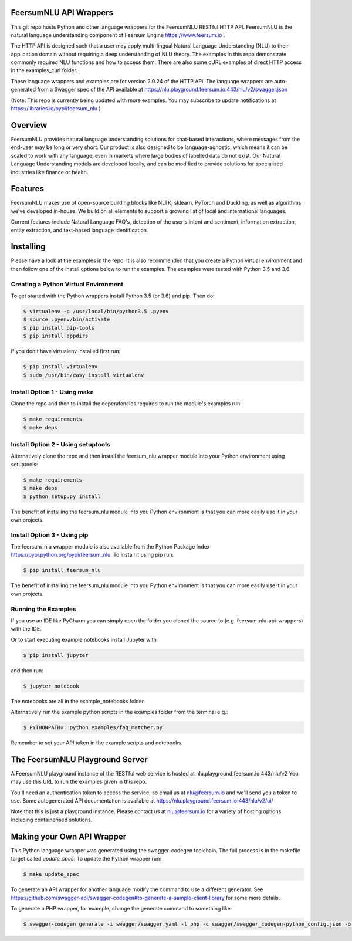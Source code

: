 FeersumNLU API Wrappers
***********************

.. image:: https://badge.fury.io/py/feersum_nlu.svg
    :target: https://badge.fury.io/py/feersum_nlu


This git repo hosts Python and other language wrappers for the FeersumNLU RESTful HTTP API. FeersumNLU is the natural
language understanding component of Feersum Engine `<https://www.feersum.io>`_ .

The HTTP API is designed such that a user may apply multi-lingual Natural Language Understanding (NLU) to their application
domain without requiring a deep understanding of NLU theory. The examples in this repo demonstrate commonly required NLU
functions and how to access them. There are also some cURL examples of direct HTTP access in the examples_curl folder.

These language wrappers and examples are for version 2.0.24 of the HTTP API. The language wrappers are auto-generated
from a Swagger spec of the API available at `<https://nlu.playground.feersum.io:443/nlu/v2/swagger.json>`_


(Note: This repo is currently being updated with more examples. You may subscribe to update notifications
at `<https://libraries.io/pypi/feersum_nlu>`_ )

Overview
********

FeersumNLU provides natural language understanding solutions for chat-based interactions, where messages from
the end-user may be long or very short. Our product is also designed to be language-agnostic, which
means it can be scaled to work with any language, even in markets where large bodies of labelled
data do not exist. Our Natural Language Understanding models are developed locally, and can be
modified to provide solutions for specialised industries like finance or health.


Features
********

FeersumNLU makes use of open-source building blocks like NLTK, sklearn, PyTorch and Duckling, as
well as algorithms we've developed in-house. We build on all elements to support a growing list
of local and international languages.

Current features include Natural Language FAQ's, detection of the user's intent and sentiment,
information extraction, entity extraction, and text-based language identification.


Installing
**********

Please have a look at the examples in the repo. It is also recommended that you create a Python virtual environment
and then follow one of the install options below to run the examples. The examples were tested with Python 3.5 and 3.6.

Creating a Python Virtual Environment
=====================================

To get started with the Python wrappers install Python 3.5 (or 3.6) and pip. Then do:

.. code-block:: sh

    $ virtualenv -p /usr/local/bin/python3.5 .pyenv
    $ source .pyenv/bin/activate
    $ pip install pip-tools
    $ pip install appdirs

If you don't have virtualenv installed first run:

.. code-block:: sh

    $ pip install virtualenv
    $ sudo /usr/bin/easy_install virtualenv


Install Option 1 - Using make
=============================
Clone the repo and then to install the dependencies required to run the module's examples run:

.. code-block:: sh

    $ make requirements
    $ make deps


Install Option 2 - Using setuptools
===================================

Alternatively clone the repo and then install the feersum_nlu wrapper module into your Python environment using setuptools:

.. code-block:: sh

    $ make requirements
    $ make deps
    $ python setup.py install

The benefit of installing the feersum_nlu module into you Python environment is that you can more easily use it in your own projects.


Install Option 3 - Using pip
============================

The feersum_nlu wrapper module is also available from the Python Package Index `<https://pypi.python.org/pypi/feersum_nlu>`_. To install it using pip run:

.. code-block:: sh

    $ pip install feersum_nlu

The benefit of installing the feersum_nlu module into you Python environment is that you can more easily use it in your own projects.


Running the Examples
====================
If you use an IDE like PyCharm you can simply open the folder you cloned the source to (e.g. feersum-nlu-api-wrappers) with the IDE.

Or to start executing example notebooks install Jupyter with 

.. code-block:: sh

    $ pip install jupyter

and then run:

.. code-block:: sh

    $ jupyter notebook

The notebooks are all in the example_notebooks folder.

Alternatively run the example python scripts in the examples folder from the terminal e.g.:

.. code-block:: sh

    $ PYTHONPATH=. python examples/faq_matcher.py

Remember to set your API token in the example scripts and notebooks.


The FeersumNLU Playground Server
********************************

A FeersumNLU playground instance of the RESTful web service is hosted at nlu.playground.feersum.io:443/nlu/v2 
You may use this URL to run the examples given in this repo.

You'll need an authentication token to access the service, so email us at nlu@feersum.io and
we'll send you a token to use. Some autogenerated API documentation is available at
`<https://nlu.playground.feersum.io:443/nlu/v2/ui/>`_

Note that this is just a playground instance. Please contact us at nlu@feersum.io for a variety of hosting options including
containerised solutions.


Making your Own API Wrapper
***************************

This Python language wrapper was generated using the swagger-codegen toolchain. The full process is in the makefile target
called `update_spec`. To update the Python wrapper run:

.. code-block:: sh

    $ make update_spec

To generate an API wrapper for another language modify the command to use a different generator. See
`<https://github.com/swagger-api/swagger-codegen#to-generate-a-sample-client-library>`_ for some more details.

To generate a PHP wrapper, for example, change the generate command to something like:

.. code-block:: sh

    $ swagger-codegen generate -i swagger/swagger.yaml -l php -c swagger/swagger_codegen-python_config.json -o swagger/build_php


